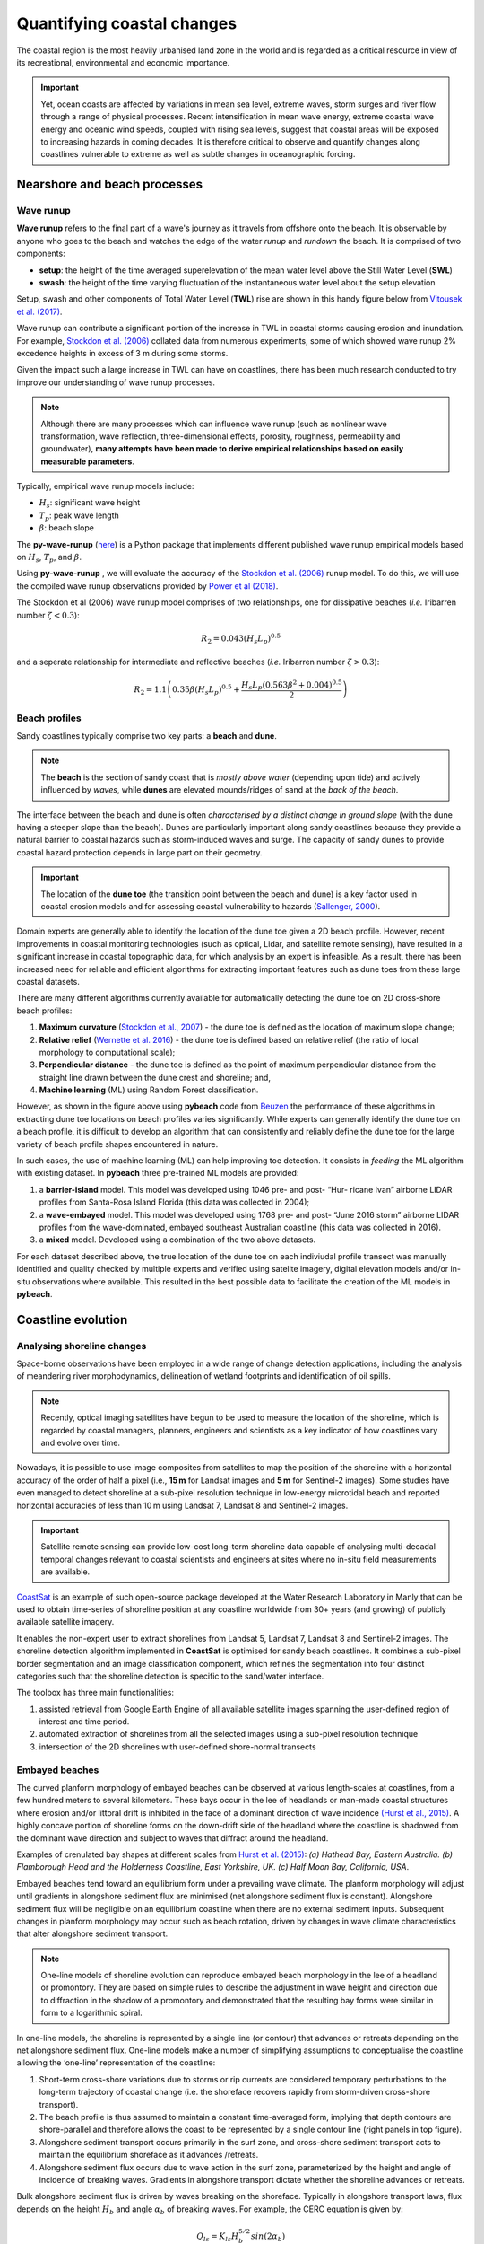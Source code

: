 Quantifying coastal changes
=================

The coastal region is the most heavily urbanised land zone in the world and is regarded as a critical resource in view of its recreational, environmental and economic importance.

.. important::
  Yet, ocean coasts are affected by variations in mean sea level, extreme waves, storm surges and river flow through a range of physical processes. Recent intensification in mean wave energy, extreme coastal wave energy and oceanic wind speeds, coupled with rising sea levels, suggest that coastal areas will be exposed to increasing hazards in coming decades. It is therefore critical to observe and quantify changes along coastlines vulnerable to extreme as well as subtle changes in oceanographic forcing.

Nearshore and beach processes
-----------

Wave runup
*****

**Wave runup** refers to the final part of a wave's journey as it travels from offshore onto the beach. It is observable by anyone who goes to the beach and watches the edge of the water *runup* and *rundown* the beach. It is comprised of two components:

* **setup**: the height of the time averaged superelevation of the mean water level above the Still Water Level (**SWL**)
* **swash**: the height of the time varying fluctuation of the instantaneous water level about the setup elevation

Setup, swash and other components of Total Water Level (**TWL**) rise are shown in this handy figure below from `Vitousek et al. (2017) <https://www.nature.com/articles/s41598-017-01362-7>`_.


.. image:: images/runup.jpg
  :scale: 24 %
  :alt: The water-level components that contribute to coastal flooding.
  :align: center


Wave runup can contribute a significant portion of the increase in TWL in coastal storms causing erosion and inundation. For example, `Stockdon et al. (2006) <https://doi.org/10.1016/j.coastaleng.2005.12.005>`_ collated data from numerous experiments, some of which showed wave runup 2% excedence heights in excess of 3 m during some storms.

Given the impact such a large increase in TWL can have on coastlines, there has been much research conducted to try improve our understanding of wave runup processes.

.. note::
  Although there are many processes which can influence wave runup (such as nonlinear wave transformation, wave reflection, three-dimensional effects, porosity, roughness, permeability and groundwater), **many attempts have been made to derive empirical relationships based on easily measurable parameters**.

Typically, empirical wave runup models include:

* :math:`H_{s}`: significant wave height
* :math:`T_{p}`: peak wave length
* :math:`\beta`: beach slope

The **py-wave-runup** (`here <https://github.com/chrisleaman/py-wave-runup>`_) is a Python package that implements different published wave runup empirical models based on :math:`H_{s}`, :math:`T_{p}`, and :math:`\beta`.


.. raw:: html

    <div style="text-align: center; margin-bottom: 2em;">
    <iframe width="100%" height="550" src="https://py-wave-runup.readthedocs.io/en/latest/models.html?rel=0" frameborder="0" allow="accelerometer; autoplay; encrypted-media; gyroscope; picture-in-picture" allowfullscreen></iframe>
    </div>


Using **py-wave-runup** , we will evaluate the accuracy of the `Stockdon et al. (2006) <https://doi.org/10.1016/j.coastaleng.2005.12.005>`_ runup
model. To do this, we will use the compiled wave runup observations provided by `Power
et al (2018) <https://doi.org/10.1016/j.coastaleng.2018.10.006>`_.

The Stockdon et al (2006) wave runup model comprises of two relationships, one for
dissipative beaches (*i.e.* Iribarren number :math:`\zeta < 0.3`):

.. math::
  R_{2} = 0.043(H_{s}L_{p})^{0.5}

and a seperate relationship for intermediate and reflective beaches (*i.e.* Iribarren number
:math:`\zeta > 0.3`):


.. math::
  R_{2} = 1.1 \left( 0.35 \beta (H_{s}L_{p})^{0.5} + \frac{H_{s}L_{p}(
    0.563 \beta^{2} +0.004)^{0.5}}{2} \right)


Beach profiles
*****

Sandy coastlines typically comprise two key parts: a **beach** and **dune**.

.. note::
  The **beach** is the section of sandy coast that is *mostly above water* (depending upon tide) and actively influenced by *waves*, while **dunes** are elevated mounds/ridges of sand at the *back of the beach*.


The interface between the beach and dune is often *characterised by a distinct change in ground slope* (with the dune having a steeper slope than the beach). Dunes are particularly important along sandy coastlines because they provide a natural barrier to coastal hazards such as storm-induced waves and surge. The capacity of sandy dunes to provide coastal hazard protection depends in large part on their geometry.

.. important::
  The location of the **dune toe** (the transition point between the beach and dune) is a key factor used in coastal erosion models and for assessing coastal vulnerability to hazards (`Sallenger, 2000 <https://journals.flvc.org/jcr/article/view/80902>`_).

Domain experts are generally able to identify the location of the dune toe given a 2D beach profile. However, recent improvements in coastal monitoring technologies (such as optical, Lidar, and satellite remote sensing), have resulted in a significant increase in coastal topographic data, for which analysis by an expert is infeasible. As a result, there has been increased need for reliable and efficient algorithms for extracting important features such as dune toes from these large coastal datasets.

There are many different algorithms currently available for automatically detecting the dune toe on 2D cross-shore beach profiles:

1. **Maximum curvature** (`Stockdon et al., 2007 <https://www.sciencedirect.com/science/article/pii/S0025322706003355?via%3Dihub>`_) - the dune toe is defined as the location of maximum slope change;
2. **Relative relief** (`Wernette et al. 2016 <https://www.sciencedirect.com/science/article/pii/S0169555X16300630?via%3Dihub>`_) - the dune toe is defined based on relative relief (the ratio of local morphology to computational scale);
3. **Perpendicular distance** - the dune toe is defined as the point of maximum perpendicular distance from the straight line drawn between the dune crest and shoreline; and,
4. **Machine learning** (ML) using Random Forest classification.


.. image:: images/pybeach.jpg
  :scale: 24 %
  :alt: Example applications of pybeach.
  :align: center


However, as shown in the figure above using **pybeach** code from `Beuzen <https://github.com/TomasBeuzen/pybeach>`_ the performance of these algorithms in extracting dune toe locations on beach profiles varies significantly.  While experts can generally identify the dune toe on a beach profile, it is difficult to develop an algorithm that can consistently and reliably define the dune toe for the large variety of beach profile shapes encountered in nature.

In such cases, the use of machine learning (ML) can help improving toe detection. It consists in *feeding* the ML algorithm with existing dataset. In **pybeach** three pre-trained ML models are provided:

1. a **barrier-island** model. This model was developed using 1046 pre- and post- “Hur- ricane Ivan” airborne LIDAR profiles from Santa-Rosa Island Florida (this data was collected in 2004);
2. a **wave-embayed** model. This model was developed using 1768 pre- and post- “June 2016 storm” airborne LIDAR profiles from the wave-dominated, embayed southeast Australian coastline (this data was collected in 2016).
3. a **mixed** model. Developed using a combination of the two above datasets.

For each dataset described above, the true location of the dune toe on each indiviudal profile transect was manually identified and quality checked by multiple experts and verified using satelite imagery, digital elevation models and/or in-situ observations where available. This resulted in the best possible data to facilitate the creation of the ML models in **pybeach**.


Coastline evolution
-----------

Analysing shoreline changes
*****

Space-borne observations have been employed in a wide range of change detection applications, including the analysis of meandering river morphodynamics, delineation of wetland footprints and identification of oil spills.

.. note::
  Recently, optical imaging satellites have begun to be used to measure the location of the shoreline, which is regarded by coastal managers, planners, engineers and scientists as a key indicator of how coastlines vary and evolve over time.

Nowadays, it is possible to use image composites from satellites to map the position of the shoreline with a horizontal accuracy of the order of half a pixel (i.e., **15 m** for Landsat images and **5 m** for Sentinel-2 images).  Some studies have even managed to detect  shoreline at a sub-pixel resolution technique in low-energy microtidal beach and reported horizontal accuracies of less than 10 m using Landsat 7, Landsat 8 and Sentinel-2 images.

.. important::
  Satellite remote sensing can provide low-cost long-term shoreline data capable of analysing multi-decadal temporal changes relevant to coastal scientists and engineers at sites where no in-situ field measurements are available.

`CoastSat <https://github.com/kvos/CoastSat>`_ is an example of such open-source package developed at the Water Research Laboratory in Manly that can be used to obtain time-series of shoreline position at any coastline worldwide from 30+ years (and growing) of publicly available satellite imagery.

It enables the non-expert user to extract shorelines from Landsat 5, Landsat 7, Landsat 8 and Sentinel-2 images. The shoreline detection algorithm implemented in **CoastSat** is optimised for sandy beach coastlines. It combines a sub-pixel border segmentation and an image classification component, which refines the segmentation into four distinct categories such that the shoreline detection is specific to the sand/water interface.

.. raw:: html

    <div style="text-align: center; margin-bottom: 2em;">
    <iframe width="100%" height="450" src="https://www.youtube.com/embed/YK_d08BHids?rel=0" frameborder="0" allow="accelerometer; autoplay; encrypted-media; gyroscope; picture-in-picture" allowfullscreen></iframe>
    </div>

The toolbox has three main functionalities:

1. assisted retrieval from Google Earth Engine of all available satellite images spanning the user-defined region of interest and time period.
2. automated extraction of shorelines from all the selected images using a sub-pixel resolution technique
3. intersection of the 2D shorelines with user-defined shore-normal transects


.. image:: images/coastsat.jpg
  :scale: 20 %
  :alt: Example region of interest within RGB image located at Narrabeen-Collaroy in southeast Australia, Sentinel-2.
  :align: center


Embayed beaches
*****

The curved planform morphology of embayed beaches can be observed at various length-scales at coastlines, from a few hundred meters to several kilometers. These bays occur in the lee of headlands or man-made coastal structures where erosion and/or littoral drift is inhibited in the face of a dominant direction of wave incidence `(Hurst et al., 2015) <http://onlinelibrary.wiley.com/doi/10.1002/2015JF003704/abstract>`_. A highly concave portion of shoreline forms on the down-drift side of the headland where the coastline is shadowed from the dominant wave direction and subject to waves that diffract around the headland.


.. image:: images/cove1.jpg
  :scale: 25 %
  :alt: crenulated bay shapes at different scales
  :align: center

Examples of crenulated bay shapes at different scales from `Hurst et al. (2015) <http://onlinelibrary.wiley.com/doi/10.1002/2015JF003704/abstract>`_: *(a) Hathead Bay, Eastern Australia. (b) Flamborough Head and the Holderness Coastline, East Yorkshire, UK. (c) Half Moon Bay, California, USA*.


Embayed beaches tend toward an equilibrium form under a prevailing wave climate. The planform morphology will adjust until gradients in alongshore sediment flux are minimised (net alongshore sediment flux is constant). Alongshore sediment flux will be negligible on an equilibrium coastline when there are no external sediment inputs. Subsequent changes in planform morphology may occur such as beach rotation, driven by changes in wave climate characteristics that alter alongshore sediment transport.

.. note::
  One-line models of shoreline evolution can reproduce embayed beach morphology in the lee of a headland or promontory. They are based on simple rules to describe the adjustment in wave height and direction due to diffraction in the shadow of a promontory and demonstrated that the resulting bay forms were similar in form to a logarithmic spiral.


.. image:: images/cove2.jpg
  :scale: 25 %
  :alt: longshore drift
  :align: center

In one-line models, the shoreline is represented by a single line (or contour) that advances or retreats depending on the net alongshore sediment flux. One-line models make a number of simplifying assumptions to conceptualise the coastline allowing the ‘one-line’ representation of the coastline:

1. Short-term cross-shore variations due to storms or rip currents are considered temporary perturbations to the long-term trajectory of coastal change (i.e. the shoreface recovers rapidly from storm-driven cross-shore transport).
2. The beach profile is thus assumed to maintain a constant time-averaged form, implying that depth contours are shore-parallel and therefore allows the coast to be represented by a single contour line (right panels in top figure).
3. Alongshore sediment transport occurs primarily in the surf zone, and cross-shore sediment transport acts to maintain the equilibrium shoreface as it advances /retreats.
4. Alongshore sediment flux occurs due to wave action in the surf zone, parameterized by the height and angle of incidence of breaking waves. Gradients in alongshore transport dictate whether the shoreline advances or retreats.

Bulk alongshore sediment flux is driven by waves breaking on the shoreface. Typically in alongshore transport laws, flux depends on the height :math:`H_b` and angle :math:`\alpha_b` of breaking waves. For example, the CERC equation is given by:


 .. math::
    Q_{ls} = K_{ls} H_b^{5/2} sin(2\alpha_b)


where :math:`K_{ls}` is a transport coefficient. The transport coefficient :math:`K_{ls}` may be modified to account for the size of beach material (:math:`D_{50}`). Calibration of this coefficient can be made from estimates of bulk alongshore transport or by calibration against a historical record of coastal change (*e.g.* `Barkwith et al. (2014) <http://www.earth-surf-dynam.net/2/295/2014/esurf-2-295-2014.html>`_).

Regional scale models
*****

Many complex models exist to evaluate the complex interactions between ocean hydrodynamics and sediment transport like `XBeach <http://oss.deltares.nl/web/xbeach/>`_, `ROMS <https://www.myroms.org>`_, `Delft3d <https://oss.deltares.nl/web/delft3d>`_, `FVCOM <http://fvcom.smast.umassd.edu>`_ to cite a few.



.. image:: images/zone.jpg
  :scale: 25 %
  :alt: nearshore
  :align: center



As an example, the nearshore wave propagation model `XBeach <http://oss.deltares.nl/web/xbeach/>`_ solves coupled 2D horizontal equations for wave propagation, flow, sediment transport and bottom changes, for varying (spectral) wave and flow boundary conditions. It is a public-domain model that can be used as stand-alone model for small-scale (project-scale) coastal applications, but could also be integrated within more complex coupling frameworks. For example, it could be driven by boundary conditions provided by wind, wave or surge models and its main outputs (time-varying bathymetry and possibly discharges over breached barrier island sections) could be then transferred back.

Here we will look at a more simple approach based on a **reduced complexity model** that adopts the most basic known principles of wave motion, *i.e.*, the linear wave theory (Airy derived `wave parameters description <https://en.wikipedia.org/wiki/Airy_wave_theory>`_). Wave celerity :math:`c` is governed by:


.. math::
  c = \sqrt{\frac{g}{\kappa} tanh \, \kappa d}



where :math:`g` is the gravitational acceleration, :math:`\kappa` the radian wave number (equal to :math:`2\pi/L`, with :math:`L` the wave length), and :math:`d` is the water depth.

In deep water, the celerity is dependent only on wave length :math:`\sqrt{gL/2\pi}`; in shallow water, it depends on depth (:math:`\sqrt{gd}`).


From wave celerity and wave length, we calculate wave front propagation (including refraction) based on a **Huygens-principle** method.

From this, we deduce the wave travel time and define main wave-induced current directions from lines perpendicular to the wave front. Wave height is then calculated along wave front propagation. The algorithm takes into account wave energy dissipation in shallow environment as well as wave-breaking conditions.

As mentioned above, shoaling and refraction are accounted for from a series of deep-water wave conditions through time in the absence of wind forcing. Hence to compute wave field generation, the model requires **bathymetric conditions** and definitions of offshore significant **wave height**, characteristic **period**, and wave **direction**.

.. note::
  To evaluate marine sediment transport over several thousands of years, the approach taken here does not examine temporal evolving wave fields, such as those produced during storm events and relies on stationary representation of prevailing fair-weather wave conditions. The wave transformation model is generally performed for time intervals varying from 5 to 50 years.

The model simulates realistic wave fields by imposing a sequence of wave forcing conditions. At any given time interval, we define a percentage of activity for each deep-water wave conditions and the bathymetry is used to compute associated wave parameters.


To simulate wave-induced sediment transport, it is necessary to model the **water movement near the bottom**. The wave height :math:`H` and the wave period :math:`T` govern the maximum wave-orbital speed :math:`u_{w,b}` at the bed at any given depth and is expressed using the **linear wave theory** as:


.. math::
  u_{w,b} = \frac{\pi H}{T sinh \kappa d}


assuming the linear shallow water approximation (Soulsby), the expression is further simplified as:


.. math::
  u_{w,b} = (H/2) \sqrt{g/d}


Under pure waves (*i.e.*, no superimposed current), the wave-induced bed shear stress :math:`\tau_{w}` is typically defined as a quadratic bottom friction:


.. math::
  \tau_{w} = \frac{1}{2} \rho f_w u_{w,b}^2


with :math:`rho` the water density and :math:`f_w` is the wave friction factor. Considering that the wave friction factor is only dependent of the bed roughness :math:`k_b` relative to the wave-orbital semi-excursion at the bed :math:`A_b` (Soulsby), we define:

.. math::
  f_{w} = 1.39 (A_b/k_b)^{-0.52}


fw = 1.39 (Ab/kb)−0.52
where :math:`A_b = u_{w,b}T/2\pi` and :math:`k_b = 2\pi d_{50}/12`, with :math:`d_{50}` median sediment grain-size at the bed.


For each forcing conditions, the wave transformation model computes and returns:

* the significant wave height,
* the mean wave direction and
* the shear stress induced by the maxima of the orbital velocity near the bottom.


These parameters are subsequently used to evaluate the **long-term sediment transport** active over the simulated region.



.. image:: images/wavesed1.jpg
  :scale: 25 %
  :alt: nearshore
  :align: center


In nearshore environments, longshore current runs parallel to the shore and is generated by the radiation stresses associated with the breaking process from obliquely incoming waves and by the surplus water which is carried across the breaker zone towards the shoreline `(Hurst et al., 2015) <http://onlinelibrary.wiley.com/doi/10.1002/2015JF003704/abstract>`_. This current significantly contributes to sediment transport in nearshore waters.

Following Komar, the longshore current velocity (:math:`\vec{v_l}`) in the middle of the breaking zone is defined by:

.. math::
  \vec{v_l} = \kappa_l u_{w,b} cos(\theta) sin(\theta) \vec{k}

⃗
with :math:`\theta` the angle of incidence of the incoming waves, :math:`\kappa_l` a scaling parameter and :math:`\vec{k}` the unit vector parallel to the breaking depth contour.


For wave rays approaching shallow regions at on oblique angle, the component of wave energy flux parallel to the shore will drives this longshore velocity. The calculation of the angle of incidence is deduced from bathymetric contour and wave directions (obtained from the wave transformation model) and requires an estimate of wave breaking depth (user defined parameter *wavebase*).

From the definition of bed sediment mean grain size, the adimensional particle parameter :math:`d_\star` is first derived:


.. math::
  d_\star = d_{50} \left[ \left( s-1 \right) \frac{g}{\nu^2} \right]^{1/3}

where :math:`s=\rho_s/\rho` is the relative density and :math:`\nu` the kinematic viscosity. Then the threshold Shields parameter :math:`\theta_c` is calculated based on Van Rijn formulation.

.. math::
  \begin{cases}
  \theta_c = 0.24/d_\star & \text{if } \theta_c \leq 4\\
  \theta_c = 0.14 d_\star^{-0.64} & \text{if } 10 \geq \theta_c > 4\\
  \theta_c = 0.04 d_\star^{-0.1} & \text{if } 20 \geq \theta_c > 10\\
  \theta_c = 0.013 d_\star^{0.29} & \text{if } 150 \geq \theta_c > 20\\
  \theta_c = 0.055 & \text{if } \theta_c > 150
  \end{cases}


In regions where wave-induced shear stress is greater than the critical shear stress derived from the Shields parameter (:math:`\tau_c = \theta_c gd_{50}(\rho_s-\rho_w)`), bed sediments are entrained. The erosion thickness :math:`h_e` is limited to the top sedimentary layer and for simplicity is assumed to follow a logarithmic form:


.. math::
  h_e = C_e \ln(\tau_w/\tau_c) \textrm{ where } \tau_w > \tau_c


where :math:`C_e` is an entrainment coefficient controlling the relationship between shear stress and erosion rate. Once entrained, sediments are transported following the direction of longshore currents and are deposited in regions where wave shear stress is lower than the critical shear stress for entrainment.

Marine sediments are further mobilised by a diffusion law similar to the one referred to as soil creep in the aerial domain to simulate long-term sediment dispersal induced by slope.

